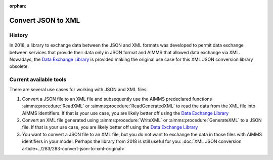 :orphan:

Convert JSON to XML
=====================

History
--------

In 2018, a library to exchange data between the JSON and XML formats was developed to permit data exchange between services that provide
their data only in JSON format and AIMMS that allowed data exchange via XML. Nowadays, the `Data Exchange Library <https://documentation.aimms.com/dataexchange/index.html>`_ is provided making the original use case for this XML JSON conversion library obsolete.

Current available tools
--------------------------

There are several use cases for working with JSON and XML files:

#.  Convert a JSON file to an XML file and subsequently use the AIMMS predeclared functions :aimms:procedure:`ReadXML` or :aimms:procedure:`ReadGeneratedXML` to read the data from the XML file into AIMMS identifiers.
    If that is your use case, you are likely better off using the `Data Exchange Library <https://documentation.aimms.com/dataexchange/index.html>`_

#.  Convert an XML file generated using :aimms:procedure:`WriteXML` or :aimms:procedure:`GenerateXML` to a JSON file.
    If that is your use case, you are likely better off using the `Data Exchange Library <https://documentation.aimms.com/dataexchange/index.html>`_

#.  You want to convert a JSON file to an XML file, but you do not want to exchange the data in those files with AIMMS identifiers in your model.
    Perhaps the library from 2018 is still useful for you: :doc:`XML JSON conversion article<../283/283-convert-json-to-xml-original>`



